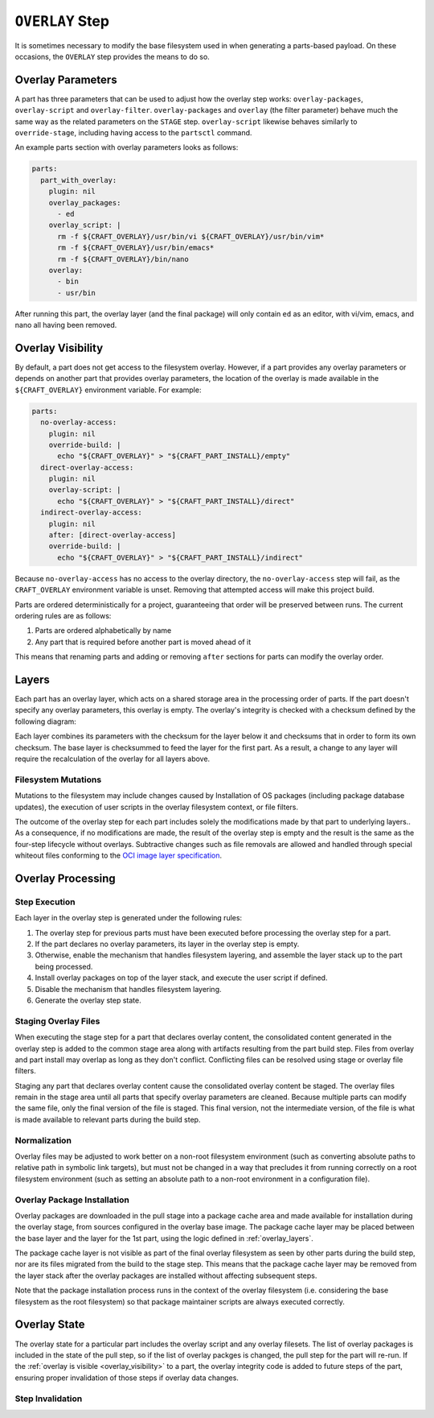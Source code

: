 ****************
``OVERLAY`` Step
****************

It is sometimes necessary to modify the base filesystem used in when generating
a parts-based payload. On these occasions, the ``OVERLAY`` step provides the
means to do so.

Overlay Parameters
------------------

A part has three parameters that can be used to adjust how the overlay step
works: ``overlay-packages``, ``overlay-script`` and ``overlay-filter``.
``overlay-packages`` and ``overlay`` (the filter parameter) behave much the
same way as the related parameters on the ``STAGE`` step. ``overlay-script``
likewise behaves similarly to ``override-stage``, including having access to
the ``partsctl`` command.

An example parts section with overlay parameters looks as follows:

.. code-block:: yaml

    parts:
      part_with_overlay:
        plugin: nil
        overlay_packages:
          - ed
        overlay_script: |
          rm -f ${CRAFT_OVERLAY}/usr/bin/vi ${CRAFT_OVERLAY}/usr/bin/vim*
          rm -f ${CRAFT_OVERLAY}/usr/bin/emacs*
          rm -f ${CRAFT_OVERLAY}/bin/nano
        overlay:
          - bin
          - usr/bin

After running this part, the overlay layer (and the final package) will only
contain ``ed`` as an editor, with vi/vim, emacs, and nano all having been
removed.

.. _overlay_visibility:

Overlay Visibility
------------------

By default, a part does not get access to the filesystem overlay. However,
if a part provides any overlay parameters or depends on another part that
provides overlay parameters, the location of the overlay is made available
in the ``${CRAFT_OVERLAY}`` environment variable. For example:

.. code-block:: yaml

    parts:
      no-overlay-access:
        plugin: nil
        override-build: |
          echo "${CRAFT_OVERLAY}" > "${CRAFT_PART_INSTALL}/empty"
      direct-overlay-access:
        plugin: nil
        overlay-script: |
          echo "${CRAFT_OVERLAY}" > "${CRAFT_PART_INSTALL}/direct"
      indirect-overlay-access:
        plugin: nil
        after: [direct-overlay-access]
        override-build: |
          echo "${CRAFT_OVERLAY}" > "${CRAFT_PART_INSTALL}/indirect"

Because ``no-overlay-access`` has no access to the overlay directory, the
``no-overlay-access`` step will fail, as the ``CRAFT_OVERLAY`` environment
variable is unset. Removing that attempted access will make this project
build.

Parts are ordered deterministically for a project, guaranteeing that order will
be preserved between runs. The current ordering rules are as follows:

#. Parts are ordered alphabetically by name
#. Any part that is required before another part is moved ahead of it

This means that renaming parts and adding or removing ``after`` sections
for parts can modify the overlay order.

.. _overlay_layers:

Layers
------

Each part has an overlay layer, which acts on a shared storage area in the
processing order of parts. If the part doesn't specify any overlay parameters,
this overlay is empty. The overlay's integrity is checked with a checksum
defined by the following diagram:

.. image:: /images/overlay_checksum.svg
   :alt: Diagram for generating the overlay checksum.

Each layer combines its parameters with the checksum for the layer below it
and checksums that in order to form its own checksum. The base layer is
checksummed to feed the layer for the first part. As a result, a change to
any layer will require the recalculation of the overlay for all layers
above.

Filesystem Mutations
====================

Mutations to the filesystem may include changes caused by Installation of OS packages (including package database updates), the execution of user scripts in the overlay filesystem context, or file filters.

The outcome of the overlay step for each part includes solely the modifications
made by that part to underlying layers.. As a consequence, if no modifications
are made, the result of the overlay step is empty and the result is the same as
the four-step lifecycle without overlays. Subtractive changes such as file
removals are allowed and handled through special whiteout files conforming to
the `OCI image layer specification <oci_image_layers>`_.

Overlay Processing
------------------

Step Execution
==============

Each layer in the overlay step is generated under the following rules:

#. The overlay step for previous parts must have been executed before processing
   the overlay step for a part.
#. If the part declares no overlay parameters, its layer in the overlay step is
   empty.
#. Otherwise, enable the mechanism that handles filesystem layering, and
   assemble the layer stack up to the part being processed.
#. Install overlay packages on top of the layer stack, and execute the user
   script if defined.
#. Disable the mechanism that handles filesystem layering.
#. Generate the overlay step state.

Staging Overlay Files
=====================

When executing the stage step for a part that declares overlay content, the
consolidated content generated in the overlay step is added to the common stage
area along with artifacts resulting from the part build step. Files from overlay
and part install may overlap as long as they don't conflict. Conflicting files
can be resolved using stage or overlay file filters.

Staging any part that declares overlay content cause the consolidated overlay
content be staged. The overlay files remain in the stage area until all parts
that specify overlay parameters are cleaned. Because multiple parts can modify
the same file, only the final version of the file is staged. This final version,
not the intermediate version, of the file is what is made available to relevant
parts during the build step.

Normalization
=============

Overlay files may be adjusted to work better on a non-root filesystem
environment (such as converting absolute paths to relative path in symbolic link
targets), but must not be changed in a way that precludes it from running
correctly on a root filesystem environment (such as setting an absolute path to
a non-root environment in a configuration file).

Overlay Package Installation
============================

Overlay packages are downloaded in the pull stage into a package cache area and
made available for installation during the overlay stage, from sources
configured in the overlay base image. The package cache layer may be placed
between the base layer and the layer for the 1st part, using the logic defined
in :ref:`overlay_layers`.

The package cache layer is not visible as part of the final overlay filesystem
as seen by other parts during the build step, nor are its files migrated from
the build to the stage step. This means that the package cache layer may be
removed from the layer stack after the overlay packages are installed without
affecting subsequent steps.

Note that the package installation process runs in the context of the overlay
filesystem (i.e. considering the base filesystem as the root filesystem) so
that package maintainer scripts are always executed correctly.

Overlay State
-------------

The overlay state for a particular part includes the overlay script and
any overlay filesets. The list of overlay packages is included in the state of
the pull step, so if the list of overlay packges is changed, the pull step
for the part will re-run. If the :ref:`overlay is visible <overlay_visibility>`
to a part, the overlay integrity code is added to future steps of the part,
ensuring proper invalidation of those steps if overlay data changes.

Step Invalidation
=================



.. _oci_image_layers: https://github.com/opencontainers/image-spec/blob/master/layer.md
